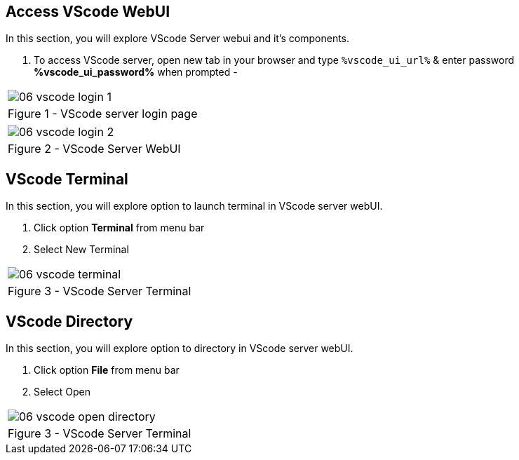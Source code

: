 :GUID: %guid%
:OSP_DOMAIN: dynamic.opentlc.com
:GITLAB_URL: %gitlab_url%
:GITLAB_USERNAME: %gitlab_username%
:GITLAB_PASSWORD: %gitlab_password%
:TOWER_URL: %tower_url%
:TOWER_ADMIN_USER: %tower_admin_user%
:TOWER_ADMIN_PASSWORD: %tower_admin_password%
:SSH_COMMAND: %ssh_command%
:SSH_PASSWORD: %ssh_password%
:VSCODE_UI_URL: %vscode_ui_url%
:VSCODE_UI_PASSWORD: %vscode_ui_password%
:organization_name: Default
:gitlab_project: ansible/gitops-lab
:project_prod: Project gitOps - Prod
:project_test: Project gitOps - Test
:inventory_prod: GitOps inventory - Prod Env
:inventory_test: GitOps inventory - Test Env
:credential_machine: host_credential
:credential_git: gitlab_credential
:credential_git_token: gitlab_token 
:credential_openstack: cloud_credential
:jobtemplate_prod: App deployer - Prod Env
:jobtemplate_test: App deployer - Test Env
:source-linenums-option:        
:markup-in-source: verbatim,attributes,quotes
:show_solution: true


== Access VScode WebUI

In this section, you will explore VScode Server webui and it's components.

. To access VScode server, open new tab in your browser and type `{VSCODE_UI_URL}` & enter password *{VSCODE_UI_PASSWORD}* when prompted -


[cols="1a",grid=none,width=80%]
|===
^| image::images/06_vscode_login_1.png[]
^| Figure 1 - VScode server login page
|===

[cols="1a",grid=none,width=80%]
|===
^| image::images/06_vscode_login_2.png[]
^| Figure 2 - VScode Server WebUI
|===



== VScode Terminal


In this section, you will explore option to launch terminal in VScode server webUI.

. Click option *Terminal* from menu bar
. Select New Terminal


[cols="1a",grid=none,width=80%]
|===
^| image::images/06_vscode_terminal.png[]
^| Figure 3 - VScode Server Terminal
|===

== VScode Directory

In this section, you will explore option to directory in VScode server webUI.

. Click option *File* from menu bar
. Select Open

[cols="1a",grid=none,width=80%]
|===
^| image::images/06_vscode_open_directory.png[]
^| Figure 3 - VScode Server Terminal
|===

